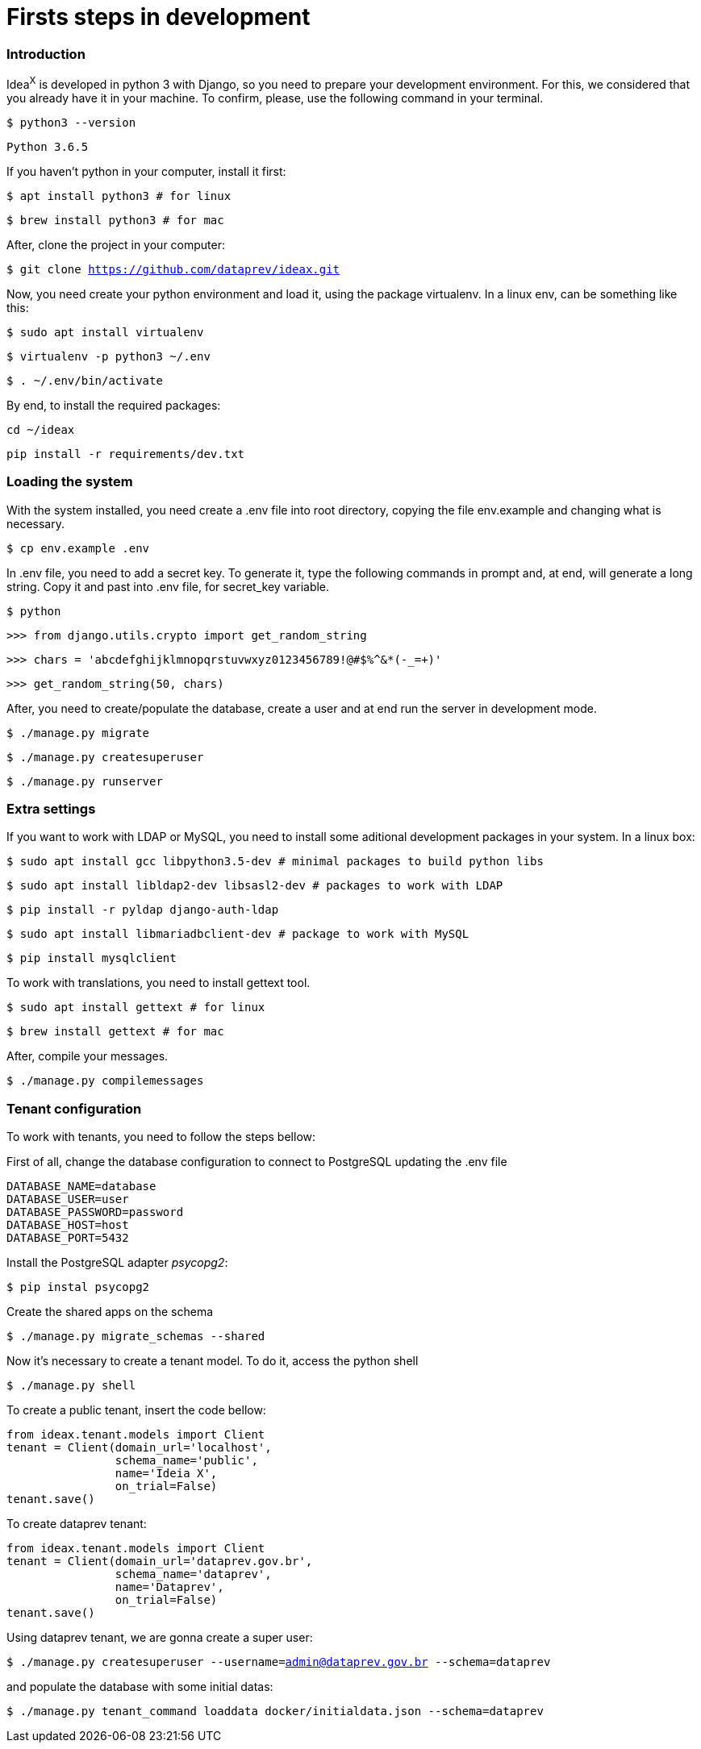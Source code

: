 = Firsts steps in development

=== Introduction

Idea^X^ is developed in python 3 with Django, so you need to prepare your development environment. For this, we considered that you already have it in your machine. To confirm, please, use the following command in your terminal.


`$ python3 --version`

`Python 3.6.5`

If you haven't python in your computer, install it first:

`$ apt install python3 # for linux`

`$ brew install python3 # for mac`

After, clone the project in your computer:

`$ git clone https://github.com/dataprev/ideax.git`

Now, you need create your python environment and load it, using the package virtualenv. In a linux env, can be something like this:

`$ sudo apt install virtualenv`

`$ virtualenv -p python3 ~/.env`

`$ . ~/.env/bin/activate`

By end, to install the required packages:

`cd ~/ideax`

`pip install -r requirements/dev.txt`

=== Loading the system

With the system installed, you need create a .env file into root directory, copying the file env.example and changing what is necessary.

`$ cp env.example .env`

In .env file, you need to add a secret key. To generate it, type the following commands in prompt and, at end, will generate a long string. Copy it and past into .env file, for secret_key variable.

`$ python`

`>>> from django.utils.crypto import get_random_string`

`>>> chars = 'abcdefghijklmnopqrstuvwxyz0123456789!@#$%^&*(-_=+)'`

`>>> get_random_string(50, chars)`

After, you need to create/populate the database, create a user and at end run the server in development mode.

`$ ./manage.py migrate`

`$ ./manage.py createsuperuser`

`$ ./manage.py runserver`

=== Extra settings

If you want to work with LDAP or MySQL, you need to install some aditional development packages in your system. In a linux box:

`$ sudo apt install gcc libpython3.5-dev         # minimal packages to build python libs`

`$ sudo apt install libldap2-dev libsasl2-dev    # packages to work with LDAP`

`$ pip install -r pyldap django-auth-ldap`

`$ sudo apt install libmariadbclient-dev         # package to work with MySQL`

`$ pip install mysqlclient`

To work with translations, you need to install gettext tool.

`$ sudo apt install gettext  # for linux`

`$ brew install gettext      # for mac`

After, compile your messages.

`$ ./manage.py compilemessages`


=== Tenant configuration
To work with tenants, you need to follow the steps bellow:

First of all, change the database configuration to connect to PostgreSQL updating the .env file

[source, python]
DATABASE_NAME=database
DATABASE_USER=user
DATABASE_PASSWORD=password
DATABASE_HOST=host
DATABASE_PORT=5432

Install the PostgreSQL adapter __psycopg2__:

`$ pip instal psycopg2`

Create the shared apps on the schema

`$ ./manage.py migrate_schemas --shared`

Now it's necessary to create a tenant model. To do it, access the python shell

`$ ./manage.py shell`

To create a public tenant, insert the code bellow:

[source, python]
from ideax.tenant.models import Client
tenant = Client(domain_url='localhost',
                schema_name='public',
                name='Ideia X',
                on_trial=False)
tenant.save()


To create dataprev tenant:

[source, python]
from ideax.tenant.models import Client
tenant = Client(domain_url='dataprev.gov.br',
                schema_name='dataprev',
                name='Dataprev',
                on_trial=False)
tenant.save()

Using dataprev tenant, we are gonna create a super user:

`$ ./manage.py createsuperuser --username=admin@dataprev.gov.br --schema=dataprev`

and populate the database with some initial datas:

`$ ./manage.py tenant_command loaddata docker/initialdata.json --schema=dataprev`
